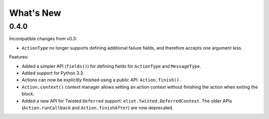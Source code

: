 What's New
==========

0.4.0
^^^^^

Incompatible changes from v0.3:

* ``ActionType`` no longer supports defining additional failure fields, and therefore accepts one argument less.

Features:

* Added a simpler API (``fields()``) for defining fields for ``ActionType`` and ``MessageType``.
* Added support for Python 3.3.
* Actions can now be explicitly finished using a public API: ``Action.finish()``.
* ``Action.context()`` context manager allows setting an action context without finishing the action when exiting the block.
* Added a new API for Twisted ``Deferred`` support: ``eliot.twisted.DeferredContext``.
  The older APIs (``Action.runCallback`` and ``Action.finishAfter``) are now deprecated.

